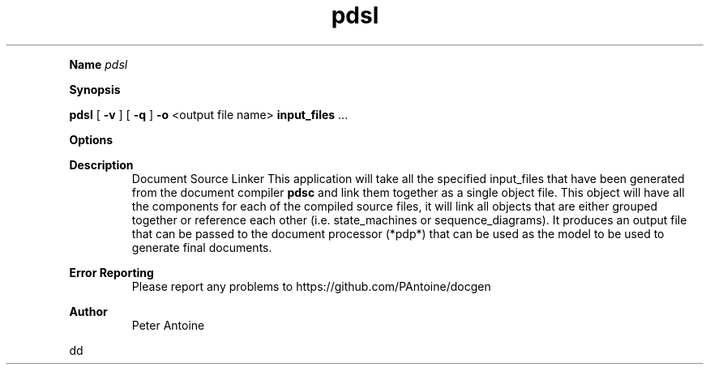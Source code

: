 
.TH pdsl 1
.LP


.LP

.B Name
.I pdsl
.LP
.B Synopsis
.LP
.B pdsl
[
.B -v
] 
[
.B -q
] 
.B -o
<output file name> 
.B input_files
\&... 
.LP
.LP
.B Options
.LP
.TS
left,tab(#);
lb  l.
T{
-v
T}#T{

T}
#T{
This produces extra output information during the generation of the output. 
T}
T{
-q
T}#T{

T}
#T{
quiet. This flag suppresses any non-error output from the application. 
T}
T{
-o
T}#T{
<output file name>
T}
#T{
This function defines the name of the output file produced by this application. If the name is not given then it will default to "doc.gout". 
T}
T{
-?
T}#T{

T}
#T{
This outputs the help message. 
T}
T{
input_files
T}#T{

T}
#T{
The object file(s) to link together. 
T}
.TE

.LP
.PD 4 

.B Description
.RS
Document Source Linker This application will take all the specified input_files that have been generated from the document compiler 
.B pdsc
.
and link them together as a  single object file. This object will have all the components for each of the compiled source files, it will link all objects that are either grouped together or reference each other (i.e. state_machines or sequence_diagrams). It produces an output file that can be passed to the document processor (*pdp*) that can be used as the model to be used to generate final documents.
.RE

.PD 4 

.B Error Reporting
.RS
Please report any problems to https://github.com/PAntoine/docgen
.RE

.PD 4 

.B Author 
.RS
Peter Antoine
.RE

.PD
.LP

.LP

dd   